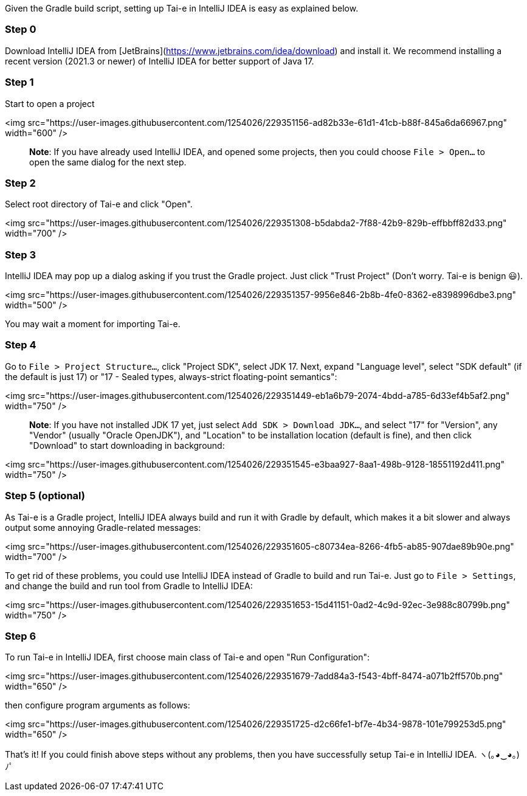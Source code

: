 Given the Gradle build script, setting up Tai-e in IntelliJ IDEA is easy as explained below.


### Step 0

Download IntelliJ IDEA from [JetBrains](https://www.jetbrains.com/idea/download) and install it. We recommend installing a recent version (2021.3 or newer) of IntelliJ IDEA for better support of Java 17.

### Step 1

Start to open a project

<img src="https://user-images.githubusercontent.com/1254026/229351156-ad82b33e-61d1-41cb-b88f-845a6da66967.png" width="600" />

> *Note*: If you have already used IntelliJ IDEA, and opened some projects, then you could choose `File > Open…` to open the same dialog for the next step.

### Step 2

Select root directory of Tai-e and click "Open".

<img src="https://user-images.githubusercontent.com/1254026/229351308-b5dabda2-7f88-42b9-829b-effbbff82d33.png" width="700" />

### Step 3

IntelliJ IDEA may pop up a dialog asking if you trust the Gradle project. Just click "Trust Project" (Don't worry. Tai-e is benign 😃).

<img src="https://user-images.githubusercontent.com/1254026/229351357-9956e846-2b8b-4fe0-8362-e8398996dbe3.png" width="500" />

You may wait a moment for importing Tai-e.

### Step 4

Go to `File > Project Structure…`, click "Project SDK", select JDK 17. Next, expand "Language level", select "SDK default" (if the default is just 17) or "17 - Sealed types, always-strict floating-point semantics":

<img src="https://user-images.githubusercontent.com/1254026/229351449-eb1a6b79-2074-4bdd-a785-6d33ef4b5af2.png" width="750" />

> *Note*: If you have not installed JDK 17 yet, just select `Add SDK > Download JDK…`, and select "17" for "Version", any "Vendor" (usually "Oracle OpenJDK"), and "Location" to be installation location (default is fine), and then click "Download" to start downloading in background:

<img src="https://user-images.githubusercontent.com/1254026/229351545-e3baa927-8aa1-498b-9128-18551192d411.png" width="750" />


### Step 5 (optional)

As Tai-e is a Gradle project, IntelliJ IDEA always build and run it with Gradle by default, which makes it a bit slower and always output some annoying Gradle-related messages:

<img src="https://user-images.githubusercontent.com/1254026/229351605-c80734ea-8266-4fb5-ab85-907dae89b90e.png" width="700" />

To get rid of these problems, you could use IntelliJ IDEA instead of Gradle to build and run Tai-e. Just go to `File > Settings`, and change the build and run tool from Gradle to IntelliJ IDEA:

<img src="https://user-images.githubusercontent.com/1254026/229351653-15d41151-0ad2-4c9d-92ec-3e988c80799b.png" width="750" />

### Step 6

To run Tai-e in IntelliJ IDEA, first choose main class of Tai-e and open "Run Configuration":

<img src="https://user-images.githubusercontent.com/1254026/229351679-7add84a3-f543-4bff-8474-a071b2ff570b.png" width="650" />

then configure program arguments as follows:

<img src="https://user-images.githubusercontent.com/1254026/229351725-d2c66fe1-bf7e-4b34-9878-101e799253d5.png" width="650" />

That's it! If you could finish above steps without any problems, then you have successfully setup Tai-e in IntelliJ IDEA. ヽ(｡◕‿◕｡)ﾉﾟ
